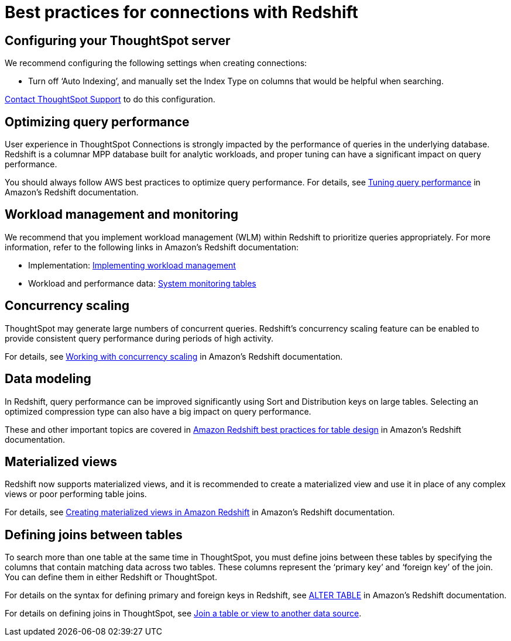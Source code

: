 = Best practices for connections with Redshift
:last_updated: 7/7/2021
:linkattrs:
:experimental:
:description: You can connect to Redshift using ThoughtSpot Connections, and start searching your data. This article contains helpful pointers on data modeling.

== Configuring your ThoughtSpot server

We recommend configuring the following settings when creating connections:

* Turn off '`Auto Indexing`', and manually set the Index Type on columns that would be helpful when searching.

xref:contact.adoc[Contact ThoughtSpot Support] to do this configuration.

== Optimizing query performance

User experience in ThoughtSpot Connections is strongly impacted by the performance of queries in the underlying database.
Redshift is a columnar MPP database built for analytic workloads, and proper tuning can have a significant impact on query performance.

You should always follow AWS best practices to optimize query performance.
For details, see https://docs.aws.amazon.com/redshift/latest/dg/c-optimizing-query-performance.html[Tuning query performance^] in Amazon's Redshift documentation.

== Workload management and monitoring

We recommend that you implement workload management (WLM) within Redshift to prioritize queries appropriately.
For more information, refer to the following links in Amazon's Redshift documentation:

* Implementation: https://docs.aws.amazon.com/redshift/latest/dg/cm-c-implementing-workload-management.html[Implementing workload management^]
* Workload and performance data: https://docs.aws.amazon.com/redshift/latest/dg/cm-c-wlm-query-monitoring-rules.html#cm-c-wlm-query-monitoring-metrics[System monitoring tables^]

== Concurrency scaling

ThoughtSpot may generate large numbers of concurrent queries.
Redshift's concurrency scaling feature can be enabled to provide consistent query performance during periods of high activity.

For details, see https://docs.aws.amazon.com/redshift/latest/dg/concurrency-scaling.html[Working with concurrency scaling^] in Amazon's Redshift documentation.

== Data modeling

In Redshift, query performance can be improved significantly using Sort and Distribution keys on large tables.
Selecting an optimized compression type can also have a big impact on query performance.

These and other important topics are covered in https://docs.aws.amazon.com/redshift/latest/dg/c_designing-tables-best-practices.html[Amazon Redshift best practices for table design^] in Amazon's Redshift documentation.

== Materialized views

Redshift now supports materialized views, and it is recommended to create a materialized view and use it in place of any complex views or poor performing table joins.

For details, see https://docs.aws.amazon.com/redshift/latest/dg/materialized-view-overview.html[Creating materialized views in Amazon Redshift^] in Amazon's Redshift documentation.

== Defining joins between tables

To search more than one table at the same time in ThoughtSpot, you must define joins between these tables by specifying the columns that contain matching data across two tables.
These columns represent the '`primary key`' and '`foreign key`' of the join.
You can define them in either Redshift or ThoughtSpot.

For details on the syntax for defining primary and foreign keys in Redshift, see https://docs.aws.amazon.com/redshift/latest/dg/r_ALTER_TABLE.html[ALTER TABLE^] in Amazon's Redshift documentation.

For details on defining joins in ThoughtSpot, see xref:create-new-relationship.adoc[Join a table or view to another data source].

